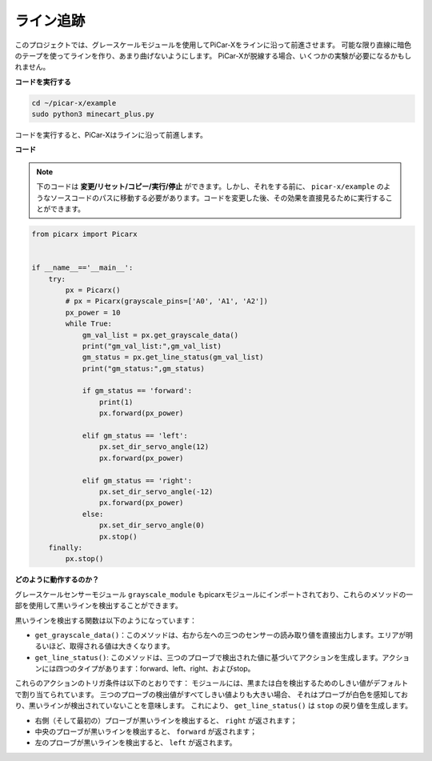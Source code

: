 
ライン追跡
====================================

このプロジェクトでは、グレースケールモジュールを使用してPiCar-Xをラインに沿って前進させます。 
可能な限り直線に暗色のテープを使ってラインを作り、あまり曲げないようにします。
PiCar-Xが脱線する場合、いくつかの実験が必要になるかもしれません。

**コードを実行する**

.. raw:: html

    <run></run>

.. code-block::

    cd ~/picar-x/example
    sudo python3 minecart_plus.py
    
コードを実行すると、PiCar-Xはラインに沿って前進します。

**コード**

.. note::
    下のコードは **変更/リセット/コピー/実行/停止** ができます。しかし、それをする前に、 ``picar-x/example`` のようなソースコードのパスに移動する必要があります。コードを変更した後、その効果を直接見るために実行することができます。

.. raw:: html

    <run></run>

.. code-block:: python

    from picarx import Picarx


    if __name__=='__main__':
        try:
            px = Picarx()
            # px = Picarx(grayscale_pins=['A0', 'A1', 'A2']) 
            px_power = 10
            while True:
                gm_val_list = px.get_grayscale_data()
                print("gm_val_list:",gm_val_list)
                gm_status = px.get_line_status(gm_val_list)
                print("gm_status:",gm_status)

                if gm_status == 'forward':
                    print(1)
                    px.forward(px_power) 

                elif gm_status == 'left':
                    px.set_dir_servo_angle(12)
                    px.forward(px_power) 

                elif gm_status == 'right':
                    px.set_dir_servo_angle(-12)
                    px.forward(px_power) 
                else:
                    px.set_dir_servo_angle(0)
                    px.stop()
        finally:
            px.stop()

**どのように動作するのか？** 

グレースケールセンサーモジュール ``grayscale_module`` もpicarxモジュールにインポートされており、これらのメソッドの一部を使用して黒いラインを検出することができます。

黒いラインを検出する関数は以下のようになっています：

* ``get_grayscale_data()``：このメソッドは、右から左への三つのセンサーの読み取り値を直接出力します。エリアが明るいほど、取得される値は大きくなります。

* ``get_line_status()``: このメソッドは、三つのプローブで検出された値に基づいてアクションを生成します。アクションには四つのタイプがあります：forward、left、right、およびstop。

これらのアクションのトリガ条件は以下のとおりです：
モジュールには、黒または白を検出するためのしきい値がデフォルトで割り当てられています。
三つのプローブの検出値がすべてしきい値よりも大きい場合、
それはプローブが白色を感知しており、黒いラインが検出されていないことを意味します。
これにより、 ``get_line_status()`` は ``stop`` の戻り値を生成します。

* 右側（そして最初の）プローブが黒いラインを検出すると、 ``right`` が返されます；
* 中央のプローブが黒いラインを検出すると、 ``forward`` が返されます；
* 左のプローブが黒いラインを検出すると、 ``left`` が返されます。
